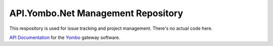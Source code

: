 ====================================
API.Yombo.Net Management Repository
====================================

This respository is used for issue tracking and project management. There's no actual code here.

`API Documentation <https://yombo.net/API:Overview>`_ for the `Yombo <https://yombo.net>`_ gateway software.

